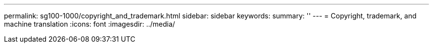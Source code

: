 ---
permalink: sg100-1000/copyright_and_trademark.html
sidebar: sidebar
keywords: 
summary: ''
---
= Copyright, trademark, and machine translation
:icons: font
:imagesdir: ../media/
